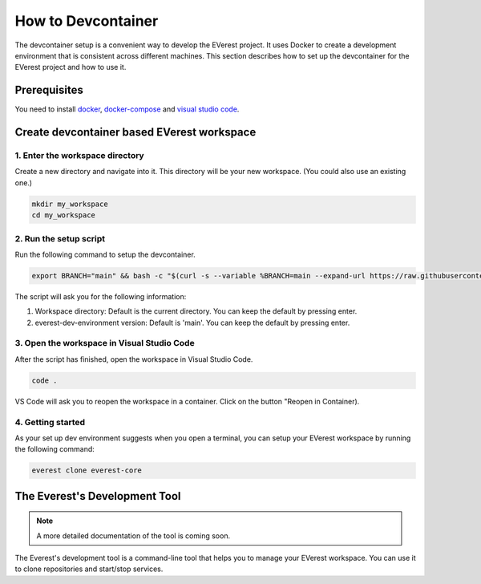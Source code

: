 .. _how_to_devcontainer:

###########################
How to Devcontainer
###########################

The devcontainer setup is a convenient way to develop the EVerest project. It uses
Docker to create a development environment that is consistent across different
machines. This section describes how to set up the devcontainer for the EVerest
project and how to use it.

****************
Prerequisites
****************

You need to install docker_, docker-compose_ and `visual
studio code`_.

*******************************************
Create devcontainer based EVerest workspace
*******************************************

1. Enter the workspace directory
================================

Create a new directory and navigate into it.
This directory will be your new workspace.
(You could also use an existing one.)

.. code-block:: bash

    mkdir my_workspace
    cd my_workspace

2. Run the setup script
========================

Run the following command to setup the devcontainer.

.. code-block:: bash

    export BRANCH="main" && bash -c "$(curl -s --variable %BRANCH=main --expand-url https://raw.githubusercontent.com/EVerest/everest-dev-environment/{{BRANCH}}/devcontainer/setup-devcontainer.sh)"

The script will ask you for the following information:

#. Workspace directory: Default is the current directory. You can keep the default by pressing enter.
#. everest-dev-environment version: Default is 'main'. You can keep the default by pressing enter.

3. Open the workspace in Visual Studio Code
===========================================

After the script has finished, open the workspace in Visual Studio Code.

.. code-block:: bash

    code .

VS Code will ask you to reopen the workspace in a container. Click on the button "Reopen in Container).

4. Getting started
==================

As your set up dev environment suggests when you open a terminal, you can setup your EVerest workspace by running the following command:

.. code-block:: bash

    everest clone everest-core

******************************
The Everest's Development Tool
******************************

.. note::

    A more detailed documentation of the tool is coming soon.

The Everest's development tool is a command-line tool that helps you to manage your EVerest workspace.
You can use it to clone repositories and start/stop services.

.. _docker: https://docs.docker.com/engine/install/#server
.. _docker-compose: https://docs.docker.com/compose/install/#install-compose)
.. _visual studio code: https://code.visualstudio.com/docs/setup/linux
